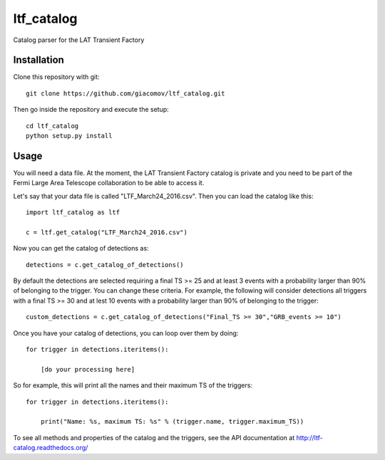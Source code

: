 ltf\_catalog
============

Catalog parser for the LAT Transient Factory

Installation
------------

Clone this repository with git:

::

    git clone https://github.com/giacomov/ltf_catalog.git

Then go inside the repository and execute the setup:

::

    cd ltf_catalog
    python setup.py install

Usage
-----

You will need a data file. At the moment, the LAT Transient Factory
catalog is private and you need to be part of the Fermi Large Area
Telescope collaboration to be able to access it.

Let's say that your data file is called "LTF\_March24\_2016.csv". Then
you can load the catalog like this:

::


    import ltf_catalog as ltf

    c = ltf.get_catalog("LTF_March24_2016.csv")

Now you can get the catalog of detections as:

::


    detections = c.get_catalog_of_detections()

By default the detections are selected requiring a final TS >= 25 and at
least 3 events with a probability larger than 90% of belonging to the
trigger. You can change these criteria. For example, the following will
consider detections all triggers with a final TS >= 30 and at lest 10
events with a probability larger than 90% of belonging to the trigger:

::


    custom_detections = c.get_catalog_of_detections("Final_TS >= 30","GRB_events >= 10")

Once you have your catalog of detections, you can loop over them by
doing:

::


    for trigger in detections.iteritems():
        
        [do your processing here]

So for example, this will print all the names and their maximum TS of
the triggers:

::


    for trigger in detections.iteritems():
        
        print("Name: %s, maximum TS: %s" % (trigger.name, trigger.maximum_TS))

To see all methods and properties of the catalog and the triggers, see
the API documentation at http://ltf-catalog.readthedocs.org/
